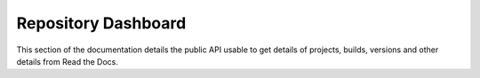 Repository Dashboard
====================

This section of the documentation details the public API
usable to get details of projects, builds, versions and other details
from Read the Docs.

